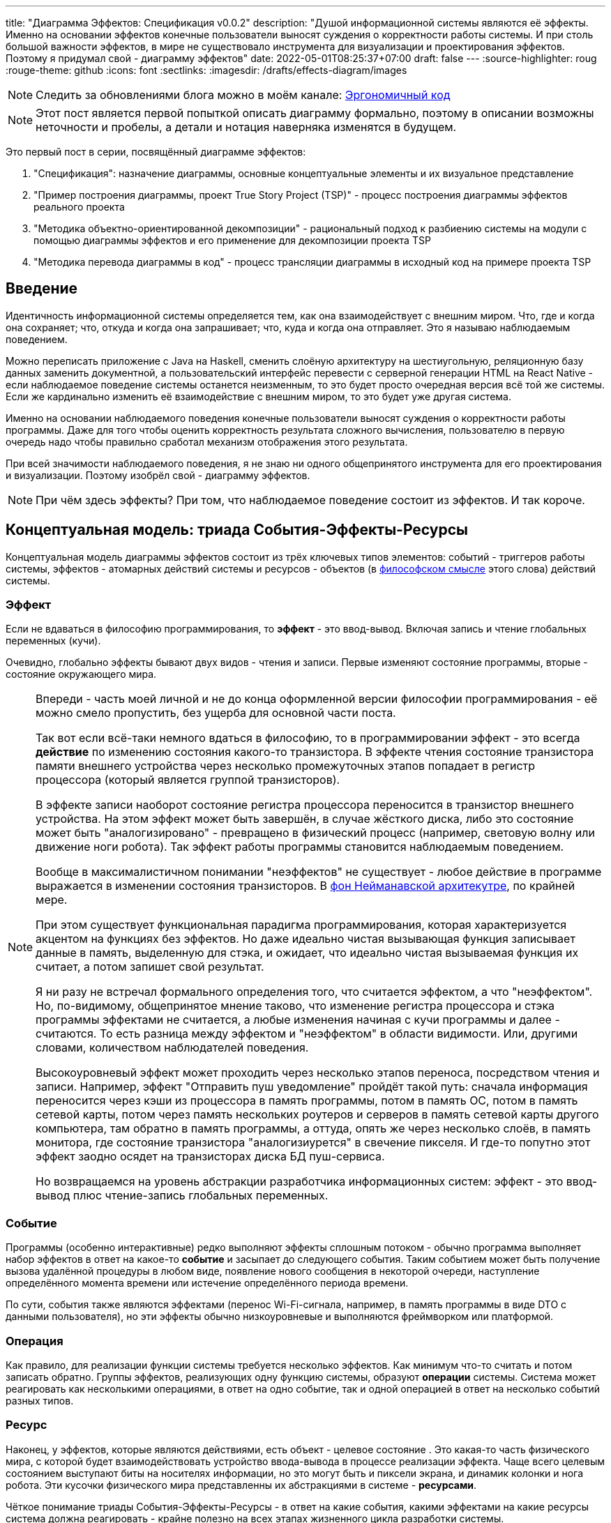 ---
title: "Диаграмма Эффектов: Спецификация v0.0.2"
description: "Душой информационной системы являются её эффекты. Именно на основании эффектов конечные пользователи выносят суждения о корректности работы системы. И при столь большой важности эффектов, в мире не существовало инструмента для визуализации и проектирования эффектов. Поэтому я придумал свой - диаграмму эффектов"
date: 2022-05-01T08:25:37+07:00
draft: false
---
:source-highlighter: roug
:rouge-theme: github
:icons: font
:sectlinks:
:imagesdir: /drafts/effects-diagram/images

[NOTE]
--
Следить за обновлениями блога можно в моём канале: https://t.me/ergonomic_code[Эргономичный код]
--

[NOTE]
====
Этот пост является первой попыткой описать диаграмму формально, поэтому в описании возможны неточности и пробелы, а детали и нотация наверняка изменятся в будущем.
====

Это первый пост в серии, посвящённый диаграмме эффектов:

. "Спецификация": назначение диаграммы, основные концептуальные элементы и их визуальное представление
. "Пример построения диаграммы, проект True Story Project (TSP)" - процесс построения диаграммы эффектов реального проекта
. "Методика объектно-ориентированной декомпозиции" - рациональный подход к разбиению системы на модули с помощью диаграммы эффектов и его применение для декомпозиции проекта TSP
. "Методика перевода диаграммы в код" - процесс трансляции диаграммы в исходный код на примере проекта TSP

== Введение

Идентичность информационной системы определяется тем, как она взаимодействует с внешним миром.
Что, где и когда она сохраняет; что, откуда и когда она запрашивает; что, куда и когда она отправляет.
Это я называю наблюдаемым поведением.

Можно переписать приложение с Java на Haskell, сменить слоёную архитектуру на шестиугольную, реляционную базу данных заменить документной, а пользовательский интерфейс перевести с серверной генерации HTML на React Native - если наблюдаемое поведение системы останется неизменным, то это будет просто очередная версия всё той же системы.
Если же кардинально изменить её взаимодействие с внешним миром, то это будет уже другая система.

Именно на основании наблюдаемого поведения конечные пользователи выносят суждения о корректности работы программы.
Даже для того чтобы оценить корректность результата сложного вычисления, пользователю в первую очередь надо чтобы правильно сработал механизм отображения этого результата.


При всей значимости наблюдаемого поведения, я не знаю ни одного общепринятого инструмента для его проектирования и визуализации.
Поэтому изобрёл свой - диаграмму эффектов.

[NOTE]
====
При чём здесь эффекты?
При том, что наблюдаемое поведение состоит из эффектов.
И так короче.
====

== Концептуальная модель: триада События-Эффекты-Ресурсы

Концептуальная модель диаграммы эффектов состоит из трёх ключевых типов элементов: событий - триггеров работы системы, эффектов - атомарных действий системы и ресурсов - объектов (в https://ru.wikipedia.org/wiki/%D0%9E%D0%B1%D1%8A%D0%B5%D0%BA%D1%82[философском смысле] этого слова) действий системы.

=== Эффект

Если не вдаваться в философию программирования, то *эффект* - это ввод-вывод.
Включая запись и чтение глобальных переменных (кучи).

Очевидно, глобально эффекты бывают двух видов - чтения и записи.
Первые изменяют состояние программы, вторые - состояние окружающего мира.

[NOTE]
====
Впереди - часть моей личной и не до конца оформленной версии философии программирования - её можно смело пропустить, без ущерба для основной части поста.

Так вот если всё-таки немного вдаться в философию, то в программировании эффект - это всегда *действие* по изменению состояния какого-то транзистора.
В эффекте чтения состояние транзистора памяти внешнего устройства через несколько промежуточных этапов попадает в регистр процессора (который является группой транзисторов).

В эффекте записи наоборот состояние регистра процессора переносится в транзистор внешнего устройства.
На этом эффект может быть завершён, в случае жёсткого диска, либо это состояние может быть "аналогизировано" - превращено в физический процесс (например, световую волну или движение ноги робота).
Так эффект работы программы становится наблюдаемым поведением.

Вообще в максималистичном понимании "неэффектов" не существует - любое действие в программе выражается в изменении состояния транзисторов.
В https://ru.wikipedia.org/wiki/%D0%90%D1%80%D1%85%D0%B8%D1%82%D0%B5%D0%BA%D1%82%D1%83%D1%80%D0%B0_%D1%84%D0%BE%D0%BD_%D0%9D%D0%B5%D0%B9%D0%BC%D0%B0%D0%BD%D0%B0[фон Нейманавской архитекутре], по крайней мере.

При этом существует функциональная парадигма программирования, которая характеризуется акцентом на функциях без эффектов.
Но даже идеально чистая вызывающая функция записывает данные в память, выделенную для стэка, и ожидает, что идеально чистая вызываемая функция их считает, а потом запишет свой результат.

Я ни разу не встречал формального определения того, что считается эффектом, а что "неэффектом".
Но, по-видимому, общепринятое мнение таково, что изменение регистра процессора и стэка программы эффектами не считается, а любые изменения начиная с кучи программы и далее - считаются.
То есть разница между эффектом и "неэффектом" в области видимости.
Или, другими словами, количеством наблюдателей поведения.

Высокоуровневый эффект может проходить через несколько этапов переноса, посредством чтения и записи.
Например, эффект "Отправить пуш уведомление" пройдёт такой путь: сначала информация переносится через кэши из процессора в память программы, потом в память ОС, потом в память сетевой карты, потом через память нескольких роутеров и серверов в память сетевой карты другого компьютера, там обратно в память программы, а оттуда, опять же через несколько слоёв, в память монитора, где состояние транзистора "аналогизиурется" в свечение пикселя.
И где-то попутно этот эффект заодно осядет на транзисторах диска БД пуш-сервиса.

Но возвращаемся на уровень абстракции разработчика информационных систем: эффект - это ввод-вывод плюс чтение-запись глобальных переменных.
====

=== Событие

Программы (особенно интерактивные) редко выполняют эффекты сплошным потоком - обычно программа выполняет набор эффектов в ответ на какое-то *событие* и засыпает до следующего события.
Таким событием может быть получение вызова удалённой процедуры в любом виде, появление нового сообщения в некоторой очереди, наступление определённого момента времени или истечение определённого периода времени.

По сути, события также являются эффектами (перенос Wi-Fi-сигнала, например, в память программы в виде DTO с данными пользователя), но эти эффекты обычно низкоуровневые и выполняются фреймворком или платформой.

=== Операция

Как правило, для реализации функции системы требуется несколько эффектов.
Как минимум что-то считать и потом записать обратно.
Группы эффектов, реализующих одну функцию системы, образуют *операции* системы.
Система может реагировать как несколькими операциями, в ответ на одно событие, так и одной операцией в ответ на несколько событий разных типов.

=== Ресурс

Наконец, у эффектов, которые являются действиями, есть объект - целевое состояние .
Это какая-то часть физического мира, с которой будет взаимодействовать устройство ввода-вывода в процессе реализации эффекта.
Чаще всего целевым состоянием выступают биты на носителях информации, но это могут быть и пиксели экрана, и динамик колонки и нога робота.
Эти кусочки физического мира представленны их абстракциями в системе - *ресурсами*.

Чёткое понимание триады События-Эффекты-Ресурсы - в ответ на какие события, какими эффектами на какие ресурсы система должна реагировать - крайне полезно на всех этапах жизненного цикла разработки системы.

На этапе оценки триада помогает осознать количество функций системы и примерную трудоёмкость реализации каждой из них.

На этапе проектирования операции и ресурсы становятся основными блоками, правильная декомпозиция которых создаст основу для системы с низкой сцепленностью.

На этапе реализации оценочная сложность операций (определяемая количеством и типом обеспечивающих её ресурсов) и их зависимости через ресурсы помогают определить порядок выполнения работ и те работы, которые могут быть выполнены параллельно.

Наконец, на этапе поддержки сцепленность операций через ресурсы помогает спрогнозировать последствия планируемого изменения и предотвратить внесение регрессий.

Изначально я осознал важность триады именно в контексте модификации сложных операций и представлял её в виде link:++{{<relref path="/book/ergo#_таблица_эффектов" lang="ru">}}++[таблицы эффектов].
Однако постепенно таблица трансформировалась в диаграмму, а я увидел её пользу для других этапов работы.
Это привело к тому, что триада стала моим способом размышлять о программах и легла в основу моей каждодневной работы.

== Реализация триады События-Эффекты-Ресурсы в коде

Все описанные выше элементы транслируются непосредственно в код: события и операции - в методы, ресурсы - в классы, эффекты - в вызовы методов.

[NOTE]
====
Тут есть небольшая шероховатость.
События на самом деле транслируются в метод, передаваемый фреймворку (см. ниже) и вызов из него метода операции.
По крайней мере если следовать принципам единственности ответственности и/или разделения аспектов (separation of concerns).
Но пока что я не вижу ни потребности, ни возможности отразить это в концептуальной модели.
Возможно, позже, я найду какую-то другую абстракцию для события - в конце концов, технически ничего не мешает передать метод операции напрямую фреймворку.
====

Операции всегда транслируются в методы классов слоя сервисов приложения - методы определяющие публичный интерфейс модуля.
При том при реализации желательно сохранить очевидность эффектов выполнения операции, присущую диаграмме.

События превращаются в методы, передаваемые фреймворку для последующего вызова - метод Spring-ового RestController-а, Swing-овый EventListener, реализация Runnable для таймера и т.д.
Если говорить о бакэндах информационных систем, то самыми распространёнными видами событий являются:

. Получение запроса по сети (@RestController + @*Mapping в случае разработки на Spring).
  Сейчас популярностью пользуется протокол запросов в REST-стиле, но SOAP, gRPC, CORBA и т.п. так же попадают в эту категорию.
. Появление сообщения в очереди (@EventListener, @JmsListener).
  Это может быть как "вне-процессная" очередь, вроде ActiveMQ, так и "внутри-процессная" очередь вроде Spring ApplicationEventPublisher.
. Наступление определённого момента времени (@Scheduled).
  Два основных типа таких событий - наступление заранее известного момента времени (например, полуночи вторника) и истечение определённого времени с момента в прошлом (например, истечение суток с момента создания предыдущего бэкапа).

Ресурсы же превращаются в структуру данных и коллекцию методов работы с ней - классы Spring Data агрегата и репозитория, классы события и ApplicationEventPublisher-а (или обёртки вокруг него), классы REST API модели и клиента и т.п.
В контексте бэкэндов информационных систем, самыми распространёнными видами ресурсов являются:

. любые постоянные коллекции данных - таблицы в реляционной СУБД, коллекции в документной СУБД и т.д.
. REST API внешних сервисов
. любые очереди сообщений/шины данных
. изменяемые структуры данных, доступные через глобальные переменные

== Нотация

[NOTE]
====
Нотация с большой вероятностью претерпит косметические изменения в процессе бета-теста, а так же в связи с привлечением профессионального дизайнера к полировке визуального языка перед релизом 1.0.
====

Основу визуального языка диаграммы эффектов я позаимствовал в https://c4model.com/[модели C4].
Во-первых, мне нравится сам язык модели C4.
А во-вторых, диаграмму эффектов можно встроить в модель C4 на четвёртом уровне - вместо кода.
Кроме того, диаграмму третьего уровня (компонентов) я строю как раз на базе диаграммы эффектов.

Диаграмма эффектов бывает двух типов - краткая и полная.
Краткая содержит только обозначение эффектов и связанных ими операций и ресурсов.
Полная нотация дополнительно включает события и их источники, внешние системы, обеспечивающие реализацию ресурсов и более полное описание всех элементов.

Рассмотрим нотации с помощью минимального примера визуализации функциональности регистрации и аутентификации пользователей в произвольной системе.
После успешной регистрации пользователям необходимо отправлять приветственное письмо.
Начнём с краткой нотации.

=== Краткая нотация

В краткой нотации диаграмма выглядит следующим образом (картинка кликабельна):

image::short-notation-example.svg[link={imagesdir}/short-notation-example.svg]

Теперь рассмотрим отдельные элементы

==== Операции

Операции обозначаются прямоугольником с именем операции:

image::operation.svg[]

==== Ресурсы

Ресурсы обозначаются прямоугольником с именем ресурса и цветом отличным от цвета операции:

image::resource.svg[]

==== Эффекты


Эффект модификации ресурса обозначается "сильной" (более заметной) стрелкой от операции к ресурсу, с кратким описанием эффекта:

image::operation-resource-rw.svg[]

Эффект чтения ресурса обозначается стрелкой от ресурса к операции, с кратким описанием считываемых данных:

image::operation-resource-ro.svg[]

==== Эффекты вызова операций

Дополнительно есть особый вид стрелок для эффектов вызова операций в следствии взаимодействия с ресурсами.
Как правило, это ресурсы всевозможных шин событий и связанные с ними операции-обработчики.
Такие связи отображаются прерывистой стрелкой того же стиля, что и стрелка эффекта записи с кратким описанием связи:

image::resource-operation-rw.svg[]

==== Примечания

Дополнительно на диаграмму можно помещать заметки и примечания, используя любую удобную нотацию.
Я предпочитаю нотацию UML - "лист" с загнутым углом, связанный прерывистой линией с комментируемым элементом.

image::note.svg[]

Это все элементы, составляющие ядро диаграммы эффектов.

=== Полная нотация

Теперь рассмотрим ту же функциональность, описанную в полной нотации:

image::full-notation-example.svg[link={imagesdir}/full-notation-example.svg]

В полной нотации появляются:

. события
. описание операций и ресурсов в формате модели C4
. границы контейнера из C4.
  Обозначает границы процесса - всё что находится внутри этих границ выполняется в памяти визуализируемого приложения.
. внешние системы, базы данных и компоненты из C4.
  Внешние системы могут быть как источником события, так и средством реализации ресурса.

Расширять состав диаграммы можно постепенно, добавляя только те элементы, которые помогают в решении текущей задачи.

==== События

На мой взгляд, из дополнительных элементов наибольшую ценность имеют события.
В полной нотации они обозначаются стрелкой от внешней системы к операции с кругом на стартовом конце и описанием в формате C4.
Но в промежуточной версии, внешнюю систему можно опустить и "подвесить" стрелку:

image::event-operation.svg[]

==== Описания

Затем можно дополнить типом, способом реализации и описанием блоки операций и ресурсов:

image::descriptions.svg[]

==== Внешние системы

Границы системы и внешние системы полностью соответствуют нотации C4:

. Границы отображаются "приглушённым" прямоугольником с прерывистой границей и подписью с именем контейнера
. Неуправляемые внешние системы и компоненты и базы данных обозначаются "приглушёнными" прямоугольниками и символом "База Данных" соответственно
. Управляемые внешние системы и базы данных обозначаются прямоугольником и символом "База Данных"

Внешние системы связываются с операциями посредством событий:

image::event-sources.svg[]

А ресурсы связываются со внешними системам по средствам стрелок с описанием:

image::resource-impls.svg[]

Ресурс может быть связан со сторонним компонентом, работающем в том же процессе:

image::resource-component.svg[]

Здесь приведена, связь ресурса с эффектом вызова операции системы, в случае же если ресурс не обладает таким эффектом, то он соединяется со сторонним компонентом обычной стрелкой.

Выбор нотации зависит от решаемой задачи.
Если надо быстро разбить систему на модули, или спланировать модификацию сложной или незнакомой операции - можно обойтись краткой нотацией.
Если надо оценить проект для работы за фиксированную цену - лучше взять полную нотацию, чтобы минимизировать вероятность "потери" существенных деталей.

Ещё два критерия выбора нотации - срок жизни диаграммы и размер целевой аудитории диаграммы.
Если планируете выкинуть диаграмму после анализа и никому не будете её показывать - можно обойтись краткой нотацией.
Если же вы планируете возвращаться сами к диаграмме через длительный срок или публиковать её для ознакомлении без вашего руководства - стоит как минимум добавить события и описания ресурсов и операций.

Я сам обычно начинаю с промежуточной нотации - краткой с событиями, и дополняю её по мере необходимости.

== Инструментарий

Одним из плюсов базирования на визуальном языке модели C4 является то, что для диаграммы эффектов можно использовать https://c4model.com/#Tooling[любой инструмент с поддержкой C4].
А в силу простоты C4 таким инструментом может быть хоть графический редактор.
Тем не менее, поддержка привязки элементов сильно помогает, поэтому я сам сейчас использую https://www.diagrams.net/[десктопную версию draw.io].

== Заключение

Сущность информационной системы заключена в её поведении - эффектах на окружающий мир.

Самым эффективным способом отразить суть поведения системы является триада События-Эффекты-Ресурсы - какими эффектами на какие ресурсы в ответ на какие события система реагирует.

Для визуализации, анализа и проектирования этой триады я разработал диагрмму эффектов и с радостью делюсь с вами этим инструментом.
Надеюсь он поможет вам лучше понять душу ваших программ и точнее отразить её в более link:++{{< ref "posts/22/04/220409-ergo-approach-v10m1">}}++[эргономичном коде].

Но прежде чем приступить к визуализации триады, её надо понять.
В следующем посте я опишу процесс построения диаграммы эффектов (читай - понимания сути задачи) реального проекта.
